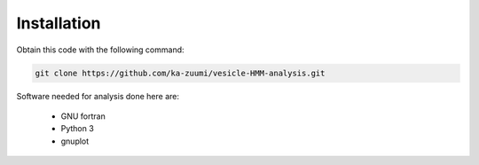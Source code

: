 Installation
============

Obtain this code with the following command:

.. code-block::

   git clone https://github.com/ka-zuumi/vesicle-HMM-analysis.git

Software needed for analysis done here are:

  - GNU fortran
  - Python 3
  - gnuplot
